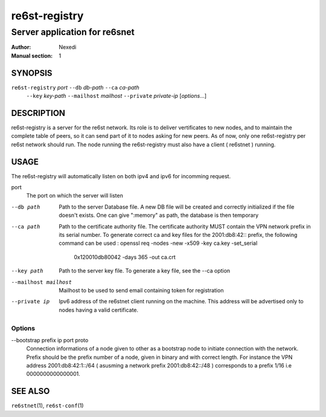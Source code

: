 ================
 re6st-registry
================

--------------------------------
 Server application for re6snet
--------------------------------

:Author: Nexedi
:Manual section: 1

SYNOPSIS
========

``re6st-registry`` `port` ``--db`` `db-path` ``--ca`` `ca-path`
                   ``--key`` `key-path` ``--mailhost`` `mailhost`
                   ``--private`` `private-ip` [`options`...]

DESCRIPTION
===========

re6st-registry is a server for the re6st network. Its role is to deliver
vertificates to new nodes, and to maintain the complete table of peers, so it
can send part of it to nodes asking for new peers.
As of now, only one re6st-registry per re6st network should run. The node
running the re6st-registry must also have a client ( re6stnet ) running.

USAGE
=====

The re6st-registry will automatically listen on both ipv4 and ipv6 for incomming
request.

port
            The port on which the server will listen

--db path
            Path to the server Database file. A new DB file will be created
            and correctly initialized if the file doesn't exists.
            One can give ":memory" as path, the database is then temporary

--ca path
            Path to the certificate authority file. The certificate authority
            MUST contain the VPN network prefix in its serial number. To
            generate correct ca and key files for the 2001:db8:42:: prefix,
            the following command can be used :
            openssl req -nodes -new -x509 -key ca.key -set_serial \
                    0x120010db80042 -days 365 -out ca.crt

--key path
            Path to the server key file. To generate a key file, see the --ca
            option

--mailhost mailhost
            Mailhost to be used to send email containing token for registration

--private ip
            Ipv6 address of the re6stnet client running on the machine. This
            address will be advertised only to nodes having a valid
            certificate.

Options
-------


--bootstrap prefix ip port proto
            Connection informations of a node given to other as a bootstrap
            node to initiate connection with the network.
            Prefix should be the prefix number of a node, given in binary and
            with correct length. For instance the VPN address
            2001:db8:42:1::/64 ( asusming a network prefix 2001:db8:42::/48 )
            corresponds to a prefix 1/16 i.e 0000000000000001.

SEE ALSO
========

``re6stnet``\ (1), ``re6st-conf``\ (1)
